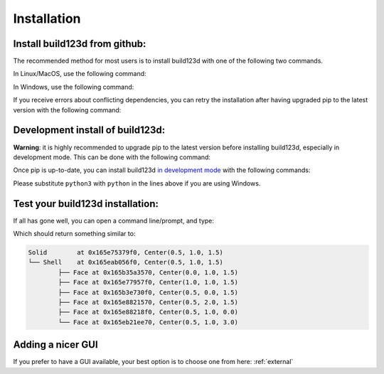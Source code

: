 ############
Installation
############
Install build123d from github:
----------------------------------------------

The recommended method for most users is to install build123d with one of the following two commands.

In Linux/MacOS, use the following command:

.. doctest::

	>>> python3 -m pip install git+https://github.com/gumyr/build123d

In Windows, use the following command:

.. doctest::

	>>> python -m pip install git+https://github.com/gumyr/build123d

If you receive errors about conflicting dependencies, you can retry the installation after having
upgraded pip to the latest version with the following command:

.. doctest::

	>>> python3 -m pip install --upgrade pip

Development install of build123d:
----------------------------------------------
**Warning**: it is highly recommended to upgrade pip to the latest version before installing 
build123d, especially in development mode. This can be done with the following command:

.. doctest::

	>>> python3 -m pip install --upgrade pip

Once pip is up-to-date, you can install build123d 
`in development mode <https://setuptools.pypa.io/en/latest/userguide/development_mode.html>`_ 
with the following commands:

.. doctest::

	>>> git clone https://github.com/gumyr/build123d.git
	>>> cd build123d
	>>> python3 -m pip install -e .

Please substitute ``python3`` with ``python`` in the lines above if you are using Windows.

Test your build123d installation:
----------------------------------------------
If all has gone well, you can open a command line/prompt, and type:

.. doctest::

	>>> python
	>>> from build123d import *
	>>> print(Solid.make_box(1,2,3).show_topology(limit_class="Face"))

Which should return something similar to:

.. code::

		Solid        at 0x165e75379f0, Center(0.5, 1.0, 1.5)
		└── Shell    at 0x165eab056f0, Center(0.5, 1.0, 1.5)
			├── Face at 0x165b35a3570, Center(0.0, 1.0, 1.5)
			├── Face at 0x165e77957f0, Center(1.0, 1.0, 1.5)
			├── Face at 0x165b3e730f0, Center(0.5, 0.0, 1.5)
			├── Face at 0x165e8821570, Center(0.5, 2.0, 1.5)
			├── Face at 0x165e88218f0, Center(0.5, 1.0, 0.0)
			└── Face at 0x165eb21ee70, Center(0.5, 1.0, 3.0)

Adding a nicer GUI
----------------------------------------------

If you prefer to have a GUI available, your best option is to choose one from here: :ref:`external`
